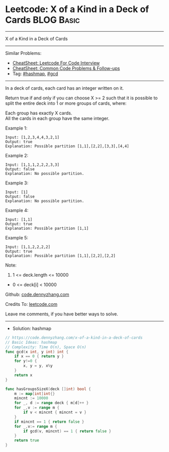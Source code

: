* Leetcode: X of a Kind in a Deck of Cards                       :BLOG:Basic:
#+STARTUP: showeverything
#+OPTIONS: toc:nil \n:t ^:nil creator:nil d:nil
:PROPERTIES:
:type:     hashmap, gcd
:END:
---------------------------------------------------------------------
X of a Kind in a Deck of Cards
---------------------------------------------------------------------
#+BEGIN_HTML
<a href="https://github.com/dennyzhang/code.dennyzhang.com/tree/master/problems/x-of-a-kind-in-a-deck-of-cards"><img align="right" width="200" height="183" src="https://www.dennyzhang.com/wp-content/uploads/denny/watermark/github.png" /></a>
#+END_HTML
Similar Problems:
- [[https://cheatsheet.dennyzhang.com/cheatsheet-leetcode-A4][CheatSheet: Leetcode For Code Interview]]
- [[https://cheatsheet.dennyzhang.com/cheatsheet-followup-A4][CheatSheet: Common Code Problems & Follow-ups]]
- Tag: [[https://code.dennyzhang.com/review-hashmap][#hashmap]], [[https://code.dennyzhang.com/review-gcd][#gcd]]
---------------------------------------------------------------------
In a deck of cards, each card has an integer written on it.

Return true if and only if you can choose X >= 2 such that it is possible to split the entire deck into 1 or more groups of cards, where:

Each group has exactly X cards.
All the cards in each group have the same integer.

Example 1:

#+BEGIN_EXAMPLE
Input: [1,2,3,4,4,3,2,1]
Output: true
Explanation: Possible partition [1,1],[2,2],[3,3],[4,4]
#+END_EXAMPLE

Example 2:
#+BEGIN_EXAMPLE
Input: [1,1,1,2,2,2,3,3]
Output: false
Explanation: No possible partition.
#+END_EXAMPLE

Example 3:
#+BEGIN_EXAMPLE
Input: [1]
Output: false
Explanation: No possible partition.
#+END_EXAMPLE

Example 4:
#+BEGIN_EXAMPLE
Input: [1,1]
Output: true
Explanation: Possible partition [1,1]
#+END_EXAMPLE

Example 5:
#+BEGIN_EXAMPLE
Input: [1,1,2,2,2,2]
Output: true
Explanation: Possible partition [1,1],[2,2],[2,2]
#+END_EXAMPLE

Note:

1. 1 <= deck.length <= 10000
- 0 <= deck[i] < 10000

Github: [[https://github.com/dennyzhang/code.dennyzhang.com/tree/master/problems/x-of-a-kind-in-a-deck-of-cards][code.dennyzhang.com]]

Credits To: [[https://leetcode.com/problems/x-of-a-kind-in-a-deck-of-cards/description/][leetcode.com]]

Leave me comments, if you have better ways to solve.
---------------------------------------------------------------------
- Solution: hashmap

#+BEGIN_SRC go
// https://code.dennyzhang.com/x-of-a-kind-in-a-deck-of-cards
// Basic Ideas: hashmap
// Complexity: Time O(n), Space O(n)
func gcd(x int, y int) int {
    if x == 0 { return y }
    for y!=0 {
        x, y = y, x%y
    }
    return x
}

func hasGroupsSizeX(deck []int) bool {
    m := map[int]int{}
    mincnt := 10000
    for _, d := range deck { m[d]++ }
    for _,v := range m {
        if v < mincnt { mincnt = v }
    }
    if mincnt == 1 { return false }
    for _,v:= range m {
        if gcd(v, mincnt) == 1 { return false }
    }
    return true
}
#+END_SRC

#+BEGIN_HTML
<div style="overflow: hidden;">
<div style="float: left; padding: 5px"> <a href="https://www.linkedin.com/in/dennyzhang001"><img src="https://www.dennyzhang.com/wp-content/uploads/sns/linkedin.png" alt="linkedin" /></a></div>
<div style="float: left; padding: 5px"><a href="https://github.com/dennyzhang"><img src="https://www.dennyzhang.com/wp-content/uploads/sns/github.png" alt="github" /></a></div>
<div style="float: left; padding: 5px"><a href="https://www.dennyzhang.com/slack" target="_blank" rel="nofollow"><img src="https://www.dennyzhang.com/wp-content/uploads/sns/slack.png" alt="slack"/></a></div>
</div>
#+END_HTML

